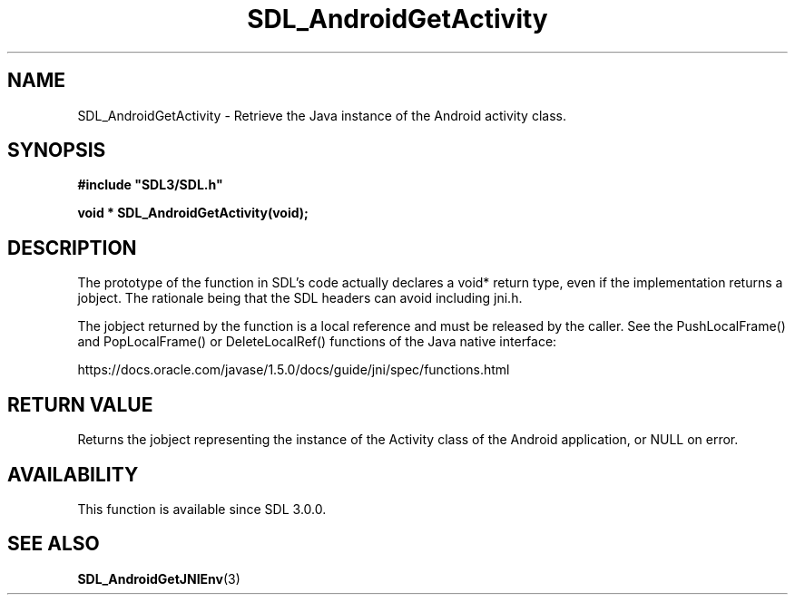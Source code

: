 .\" This manpage content is licensed under Creative Commons
.\"  Attribution 4.0 International (CC BY 4.0)
.\"   https://creativecommons.org/licenses/by/4.0/
.\" This manpage was generated from SDL's wiki page for SDL_AndroidGetActivity:
.\"   https://wiki.libsdl.org/SDL_AndroidGetActivity
.\" Generated with SDL/build-scripts/wikiheaders.pl
.\"  revision SDL-aba3038
.\" Please report issues in this manpage's content at:
.\"   https://github.com/libsdl-org/sdlwiki/issues/new
.\" Please report issues in the generation of this manpage from the wiki at:
.\"   https://github.com/libsdl-org/SDL/issues/new?title=Misgenerated%20manpage%20for%20SDL_AndroidGetActivity
.\" SDL can be found at https://libsdl.org/
.de URL
\$2 \(laURL: \$1 \(ra\$3
..
.if \n[.g] .mso www.tmac
.TH SDL_AndroidGetActivity 3 "SDL 3.0.0" "SDL" "SDL3 FUNCTIONS"
.SH NAME
SDL_AndroidGetActivity \- Retrieve the Java instance of the Android activity class\[char46]
.SH SYNOPSIS
.nf
.B #include \(dqSDL3/SDL.h\(dq
.PP
.BI "void * SDL_AndroidGetActivity(void);
.fi
.SH DESCRIPTION
The prototype of the function in SDL's code actually declares a void*
return type, even if the implementation returns a jobject\[char46] The rationale
being that the SDL headers can avoid including jni\[char46]h\[char46]

The jobject returned by the function is a local reference and must be
released by the caller\[char46] See the PushLocalFrame() and PopLocalFrame() or
DeleteLocalRef() functions of the Java native interface:

https://docs\[char46]oracle\[char46]com/javase/1\[char46]5\[char46]0/docs/guide/jni/spec/functions\[char46]html

.SH RETURN VALUE
Returns the jobject representing the instance of the Activity class of the
Android application, or NULL on error\[char46]

.SH AVAILABILITY
This function is available since SDL 3\[char46]0\[char46]0\[char46]

.SH SEE ALSO
.BR SDL_AndroidGetJNIEnv (3)
